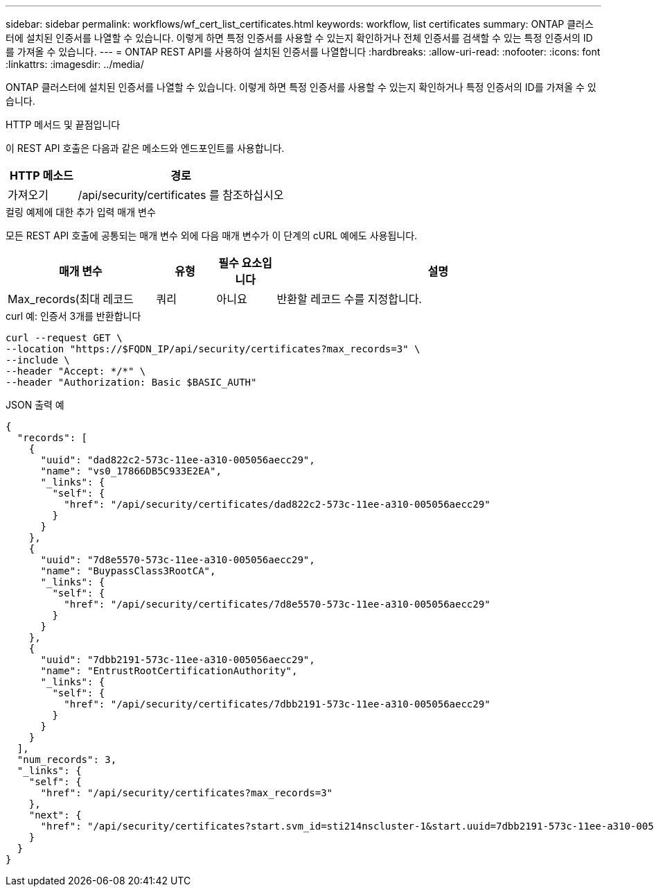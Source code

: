 ---
sidebar: sidebar 
permalink: workflows/wf_cert_list_certificates.html 
keywords: workflow, list certificates 
summary: ONTAP 클러스터에 설치된 인증서를 나열할 수 있습니다. 이렇게 하면 특정 인증서를 사용할 수 있는지 확인하거나 전체 인증서를 검색할 수 있는 특정 인증서의 ID를 가져올 수 있습니다. 
---
= ONTAP REST API를 사용하여 설치된 인증서를 나열합니다
:hardbreaks:
:allow-uri-read: 
:nofooter: 
:icons: font
:linkattrs: 
:imagesdir: ../media/


[role="lead"]
ONTAP 클러스터에 설치된 인증서를 나열할 수 있습니다. 이렇게 하면 특정 인증서를 사용할 수 있는지 확인하거나 특정 인증서의 ID를 가져올 수 있습니다.

.HTTP 메서드 및 끝점입니다
이 REST API 호출은 다음과 같은 메소드와 엔드포인트를 사용합니다.

[cols="25,75"]
|===
| HTTP 메소드 | 경로 


| 가져오기 | /api/security/certificates 를 참조하십시오 
|===
.컬링 예제에 대한 추가 입력 매개 변수
모든 REST API 호출에 공통되는 매개 변수 외에 다음 매개 변수가 이 단계의 cURL 예에도 사용됩니다.

[cols="25,10,10,55"]
|===
| 매개 변수 | 유형 | 필수 요소입니다 | 설명 


| Max_records(최대 레코드 | 쿼리 | 아니요 | 반환할 레코드 수를 지정합니다. 
|===
.curl 예: 인증서 3개를 반환합니다
[source, curl]
----
curl --request GET \
--location "https://$FQDN_IP/api/security/certificates?max_records=3" \
--include \
--header "Accept: */*" \
--header "Authorization: Basic $BASIC_AUTH"
----
.JSON 출력 예
[listing]
----
{
  "records": [
    {
      "uuid": "dad822c2-573c-11ee-a310-005056aecc29",
      "name": "vs0_17866DB5C933E2EA",
      "_links": {
        "self": {
          "href": "/api/security/certificates/dad822c2-573c-11ee-a310-005056aecc29"
        }
      }
    },
    {
      "uuid": "7d8e5570-573c-11ee-a310-005056aecc29",
      "name": "BuypassClass3RootCA",
      "_links": {
        "self": {
          "href": "/api/security/certificates/7d8e5570-573c-11ee-a310-005056aecc29"
        }
      }
    },
    {
      "uuid": "7dbb2191-573c-11ee-a310-005056aecc29",
      "name": "EntrustRootCertificationAuthority",
      "_links": {
        "self": {
          "href": "/api/security/certificates/7dbb2191-573c-11ee-a310-005056aecc29"
        }
      }
    }
  ],
  "num_records": 3,
  "_links": {
    "self": {
      "href": "/api/security/certificates?max_records=3"
    },
    "next": {
      "href": "/api/security/certificates?start.svm_id=sti214nscluster-1&start.uuid=7dbb2191-573c-11ee-a310-005056aecc29&max_records=3"
    }
  }
}

----
